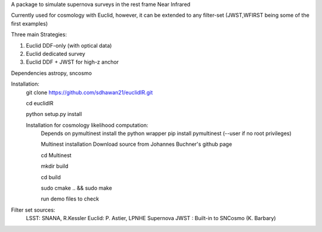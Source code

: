 A package to simulate supernova surveys in the rest frame Near Infrared

Currently used for cosmology with Euclid, however, it can be extended to any filter-set (JWST,WFIRST being some of the first examples)

Three main Strategies:

1. Euclid DDF-only (with optical data)
2. Euclid dedicated survey
3. Euclid DDF + JWST for high-z anchor 

Dependencies
astropy, sncosmo

Installation:
	git clone https://github.com/sdhawan21/euclidIR.git

	cd euclidIR


	python setup.py install

	Installation for cosmology likelihood computation:
		Depends on pymultinest
		install the python wrapper
		pip install pymultinest (--user if no root privileges)

		Multinest installation
		Download source from Johannes Buchner's github page
	
		cd Multinest
		
		mkdir build
		
		cd build
			
		sudo cmake .. && sudo make

		run demo files to check


Filter set sources:
	LSST: SNANA, R.Kessler
	Euclid: P. Astier, LPNHE Supernova
	JWST : Built-in to SNCosmo (K. Barbary)
